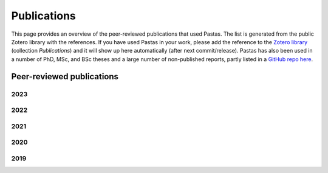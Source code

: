 Publications
============

This page provides an overview of the peer-reviewed publications that used Pastas. The list is generated from the public
Zotero library with the references. If you have used Pastas in your work, please add the reference to the
`Zotero library <https://www.zotero.org/groups/4846685/pastas>`_ (collection `Publications`) and it will show up here
automatically (after next commit/release). Pastas has also been used in a number of PhD, MSc, and BSc theses and
a large number of non-published reports, partly listed in a `GitHub repo here <https://github
.com/pastas/pastas_research>`_.

Peer-reviewed publications
--------------------------

2023
****
.. bibliography:: publications.bib
    :list: bullet
    :filter: year == "2023"

2022
****
.. bibliography:: publications.bib
    :list: bullet
    :filter: year == "2022"

2021
****
.. bibliography:: publications.bib
    :list: bullet
    :filter: year == "2021"

2020
****
.. bibliography:: publications.bib
    :list: bullet
    :filter: year == "2020"

2019
****
.. bibliography:: publications.bib
    :list: bullet
    :filter: year == "2019"
